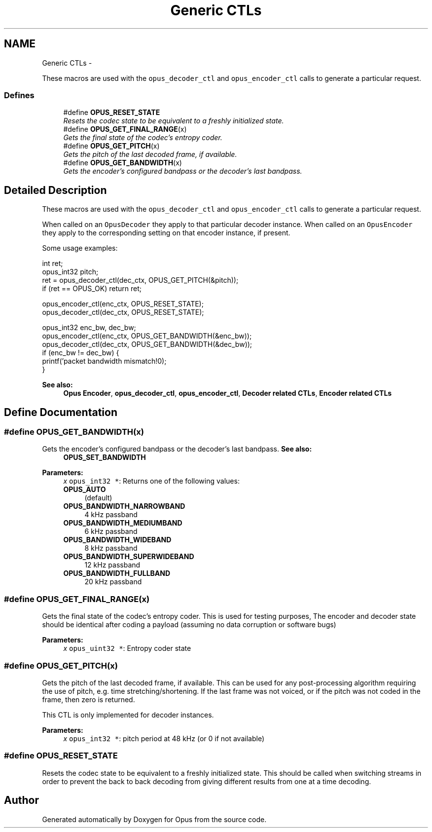 .TH "Generic CTLs" 3 "Sun Mar 22 2015" "Version 1.1" "Opus" \" -*- nroff -*-
.ad l
.nh
.SH NAME
Generic CTLs \- 
.PP
These macros are used with the \fCopus_decoder_ctl\fP and \fCopus_encoder_ctl\fP calls to generate a particular request\&.  

.SS "Defines"

.in +1c
.ti -1c
.RI "#define \fBOPUS_RESET_STATE\fP"
.br
.RI "\fIResets the codec state to be equivalent to a freshly initialized state\&. \fP"
.ti -1c
.RI "#define \fBOPUS_GET_FINAL_RANGE\fP(x)"
.br
.RI "\fIGets the final state of the codec's entropy coder\&. \fP"
.ti -1c
.RI "#define \fBOPUS_GET_PITCH\fP(x)"
.br
.RI "\fIGets the pitch of the last decoded frame, if available\&. \fP"
.ti -1c
.RI "#define \fBOPUS_GET_BANDWIDTH\fP(x)"
.br
.RI "\fIGets the encoder's configured bandpass or the decoder's last bandpass\&. \fP"
.in -1c
.SH "Detailed Description"
.PP 
These macros are used with the \fCopus_decoder_ctl\fP and \fCopus_encoder_ctl\fP calls to generate a particular request\&. 

When called on an \fCOpusDecoder\fP they apply to that particular decoder instance\&. When called on an \fCOpusEncoder\fP they apply to the corresponding setting on that encoder instance, if present\&.
.PP
Some usage examples:
.PP
.PP
.nf
 int ret;
 opus_int32 pitch;
 ret = opus_decoder_ctl(dec_ctx, OPUS_GET_PITCH(&pitch));
 if (ret == OPUS_OK) return ret;

 opus_encoder_ctl(enc_ctx, OPUS_RESET_STATE);
 opus_decoder_ctl(dec_ctx, OPUS_RESET_STATE);

 opus_int32 enc_bw, dec_bw;
 opus_encoder_ctl(enc_ctx, OPUS_GET_BANDWIDTH(&enc_bw));
 opus_decoder_ctl(dec_ctx, OPUS_GET_BANDWIDTH(&dec_bw));
 if (enc_bw != dec_bw) {
   printf('packet bandwidth mismatch!\n');
 }
.fi
.PP
.PP
\fBSee also:\fP
.RS 4
\fBOpus Encoder\fP, \fBopus_decoder_ctl\fP, \fBopus_encoder_ctl\fP, \fBDecoder related CTLs\fP, \fBEncoder related CTLs\fP 
.RE
.PP

.SH "Define Documentation"
.PP 
.SS "#define \fBOPUS_GET_BANDWIDTH\fP(x)"
.PP
Gets the encoder's configured bandpass or the decoder's last bandpass\&. \fBSee also:\fP
.RS 4
\fBOPUS_SET_BANDWIDTH\fP 
.RE
.PP
\fBParameters:\fP
.RS 4
\fIx\fP \fCopus_int32 *\fP: Returns one of the following values: 
.IP "\fB\fBOPUS_AUTO\fP \fP" 1c
(default) 
.IP "\fB\fBOPUS_BANDWIDTH_NARROWBAND\fP \fP" 1c
4 kHz passband 
.IP "\fB\fBOPUS_BANDWIDTH_MEDIUMBAND\fP \fP" 1c
6 kHz passband 
.IP "\fB\fBOPUS_BANDWIDTH_WIDEBAND\fP \fP" 1c
8 kHz passband 
.IP "\fB\fBOPUS_BANDWIDTH_SUPERWIDEBAND\fP\fP" 1c
12 kHz passband 
.IP "\fB\fBOPUS_BANDWIDTH_FULLBAND\fP \fP" 1c
20 kHz passband 
.PP
.RE
.PP

.SS "#define \fBOPUS_GET_FINAL_RANGE\fP(x)"
.PP
Gets the final state of the codec's entropy coder\&. This is used for testing purposes, The encoder and decoder state should be identical after coding a payload (assuming no data corruption or software bugs)
.PP
\fBParameters:\fP
.RS 4
\fIx\fP \fCopus_uint32 *\fP: Entropy coder state 
.RE
.PP

.SS "#define \fBOPUS_GET_PITCH\fP(x)"
.PP
Gets the pitch of the last decoded frame, if available\&. This can be used for any post-processing algorithm requiring the use of pitch, e\&.g\&. time stretching/shortening\&. If the last frame was not voiced, or if the pitch was not coded in the frame, then zero is returned\&.
.PP
This CTL is only implemented for decoder instances\&.
.PP
\fBParameters:\fP
.RS 4
\fIx\fP \fCopus_int32 *\fP: pitch period at 48 kHz (or 0 if not available) 
.RE
.PP

.SS "#define \fBOPUS_RESET_STATE\fP"
.PP
Resets the codec state to be equivalent to a freshly initialized state\&. This should be called when switching streams in order to prevent the back to back decoding from giving different results from one at a time decoding\&. 
.SH "Author"
.PP 
Generated automatically by Doxygen for Opus from the source code\&.

